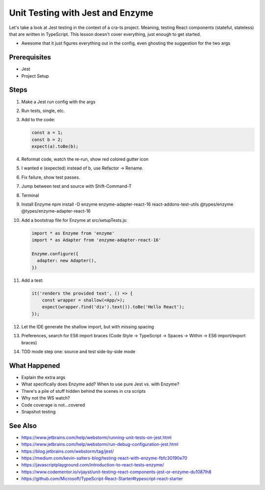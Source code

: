 .. tutorialstep::
    published: 2018-02-26 12:00
    duration: 2m04s
    excerpt: The Jest test runner integrates productively into PyCharm. Let's put it to work.
    is_pro: True
    references:
        author:
            - pauleveritt
        technology:
            - react

=================================
Unit Testing with Jest and Enzyme
=================================

Let's take a look at Jest testing in the context of a cra-ts project.
Meaning, testing React components (stateful, stateless) that are written in
TypeScript. This lesson doesn't cover everything, just enough to get started.

- Awesome that it just figures everything out in the config, even ghosting
  the suggestion for the two args

Prerequisites
=============

- Jest

- Project Setup

Steps
=====

#. Make a Jest run config with the args

#. Run tests, single, etc.

#. Add to the code:

   .. code-block:: javascript

        const a = 1;
        const b = 2;
        expect(a).toBe(b);

#. Reformat code, watch the re-run, show red colored gutter icon

#. I wanted ``e`` (expected) instead of b, use Refactor -> Rename.

#. Fix failure, show test passes.

#. Jump between test and source with Shift-Command-T

#. Terminal

#. Install Enzyme npm install -D enzyme enzyme-adapter-react-16
   react-addons-test-utils @types/enzyme @types/enzyme-adapter-react-16

#. Add a bootstrap file for Enzyme at src/setupTests.js:

   .. code-block:: javascript

        import * as Enzyme from 'enzyme'
        import * as Adapter from 'enzyme-adapter-react-16'

        Enzyme.configure({
          adapter: new Adapter(),
        })

#. Add a test:

   .. code-block:: jsx

        it('renders the provided text', () => {
            const wrapper = shallow(<App/>);
            expect(wrapper.find('div').text()).toBe('Hello React');
        });

#. Let the IDE generate the shallow import, but with missing spacing

#. Preferences, search for ES6 import braces (Code Style -> TypeScript ->
   Spaces -> Within -> ES6 import/export braces)

#. TDD mode step one: source and test side-by-side mode

What Happened
=============

- Explain the extra args

- What specifically does Enzyme add? When to use pure Jest vs. with Enzyme?

- There's a pile of stuff hidden behind the scenes in cra scripts

- Why not the WS watch?

- Code coverage is not...covered

- Snapshot testing

See Also
========

- https://www.jetbrains.com/help/webstorm/running-unit-tests-on-jest.html

- https://www.jetbrains.com/help/webstorm/run-debug-configuration-jest.html

- https://blog.jetbrains.com/webstorm/tag/jest/

- https://medium.com/kevin-salters-blog/testing-react-with-enzyme-fbfc30190e70

- https://javascriptplayground.com/introduction-to-react-tests-enzyme/

- https://www.codementor.io/vijayst/unit-testing-react-components-jest-or-enzyme-du1087lh8

- https://github.com/Microsoft/TypeScript-React-Starter#typescript-react-starter